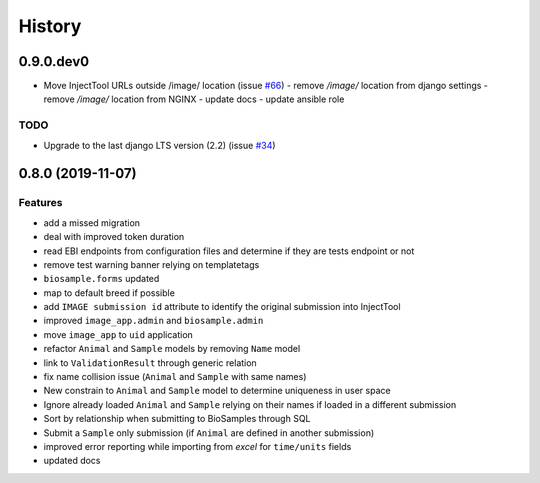 =======
History
=======

0.9.0.dev0
----------

* Move InjectTool URLs outside /image/ location (issue `#66 <https://github.com/cnr-ibba/IMAGE-InjectTool/issues/66>`_)
  - remove `/image/` location from django settings
  - remove `/image/` location from NGINX
  - update docs
  - update ansible role

TODO
^^^^

* Upgrade to the last django LTS version (2.2) (issue `#34 <https://github.com/cnr-ibba/IMAGE-InjectTool/issues/34>`_)


0.8.0 (2019-11-07)
------------------

Features
^^^^^^^^

- add a missed migration
- deal with improved token duration
- read EBI endpoints from configuration files and determine if they are tests endpoint or not
- remove test warning banner relying on templatetags
- ``biosample.forms`` updated
- map to default breed if possible
- add ``IMAGE submission id`` attribute to identify the original submission into InjectTool
- improved ``image_app.admin`` and ``biosample.admin``
- move ``image_app`` to ``uid`` application
- refactor ``Animal`` and ``Sample`` models by removing ``Name`` model
- link to ``ValidationResult`` through generic relation
- fix name collision issue (``Animal`` and ``Sample`` with same names)
- New constrain to ``Animal`` and ``Sample`` model to determine uniqueness in user space
- Ignore already loaded ``Animal`` and ``Sample`` relying on their names if loaded in a different submission
- Sort by relationship when submitting to BioSamples through SQL
- Submit a ``Sample`` only submission (if ``Animal`` are defined in another submission)
- improved error reporting while importing from *excel* for ``time/units`` fields
- updated docs
